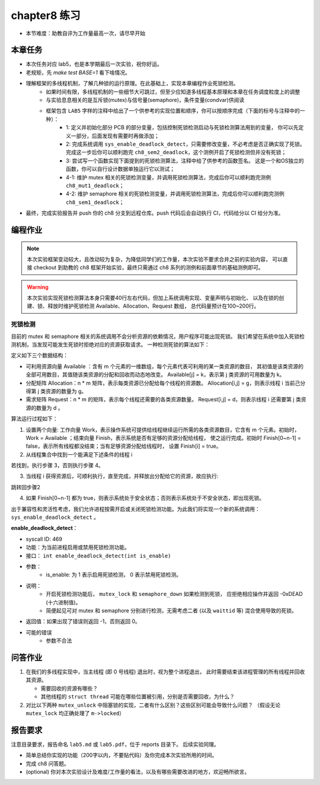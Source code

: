 chapter8 练习
=======================================

- 本节难度：助教自评为工作量最高一次，请尽早开始

本章任务
-----------------------------------------------------

- 本次任务对应 lab5，也是本学期最后一次实验，祝你好运。
- 老规矩，先 `make test BASE=1` 看下啥情况。
- 理解框架的多线程机制，了解几种锁的运行原理。在此基础上，实现本章编程作业死锁检测。
   - 如果时间有限，多线程机制的一些细节大可跳过，但至少应知道多线程基本原理和本章在任务调度粒度上的调整
   - 与实验息息相关的是互斥锁(mutex)与信号量(semaphore)，条件变量(condvar)供阅读
   - 框架包含 ``LAB5`` 字样的注释中给出了一个供参考的实现位置和顺序，你可以按顺序完成（下面的标号与注释中的一种）：
      - 1: 定义并初始化部分 PCB 的部分变量，包括控制死锁检测启动与死锁检测算法用到的变量，
        你可以先定义一部分，后面发现有需要时再做添加；
      - 2: 完成系统调用 ``sys_enable_deadlock_detect``，只需要修改变量，不必考虑是否正确实现了死锁。
        完成这一步后你可以顺利跑完 ``ch8_sem2_deadlock``，这个测例开启了死锁检测但并没有死锁；
      - 3: 尝试写一个函数实现下面提到的死锁检测算法，注释中给了供参考的函数签名。
        这是一个和OS独立的函数，你可以自行设计数据单独运行它以测试；
      - 4-1: 维护 mutex 相关的死锁检测变量，并调用死锁检测算法，完成后你可以顺利跑完测例 ``ch8_mut1_deadlock``；
      - 4-2: 维护 semaphore 相关的死锁检测变量，并调用死锁检测算法，完成后你可以顺利跑完测例 ``ch8_sem1_deadlock``；
- 最终，完成实验报告并 push 你的 ch8 分支到远程仓库。push 代码后会自动执行 CI，代码给分以 CI 给分为准。


编程作业
--------------------------------------

.. note::

   本次实验框架变动较大，且改动较为复杂，为降低同学们的工作量，本次实验不要求合并之前的实验内容，
   可以直接 checkout 到助教的 ch8 框架开始实验，最终只需通过 ch8 系列的测例和前面章节的基础测例即可。

.. warning::

   本次实验实现死锁检测算法本身只需要40行左右代码，但加上系统调用实现、变量声明与初始化、
   以及在锁的创建、锁、释放时维护死锁检测 Available、Allocation、Request 数组，
   总代码量预计在100~200行。


死锁检测
+++++++++++++++++++++++++++++++

目前的 mutex 和 semaphore 相关的系统调用不会分析资源的依赖情况，用户程序可能出现死锁。
我们希望在系统中加入死锁检测机制，当发现可能发生死锁时拒绝对应的资源获取请求。
一种检测死锁的算法如下：

定义如下三个数据结构：

- 可利用资源向量 Available ：含有 m 个元素的一维数组，每个元素代表可利用的某一类资源的数目，
  其初值是该类资源的全部可用数目，其值随该类资源的分配和回收而动态地改变。
  Available[j] = k，表示第 j 类资源的可用数量为 k。
- 分配矩阵 Allocation：n * m 矩阵，表示每类资源已分配给每个线程的资源数。
  Allocation[i,j] = g，则表示线程 i 当前己分得第 j 类资源的数量为 g。
- 需求矩阵 Request：n * m 的矩阵，表示每个线程还需要的各类资源数量。
  Request[i,j] = d，则表示线程 i 还需要第 j 类资源的数量为 d 。

算法运行过程如下：

1. 设置两个向量: 工作向量 Work，表示操作系统可提供给线程继续运行所需的各类资源数目，它含有
   m 个元素。初始时，Work = Available ；结束向量 Finish，表示系统是否有足够的资源分配给线程，
   使之运行完成。初始时 Finish[0~n-1] = false，表示所有线程都没结束；当有足够资源分配给线程时，
   设置 Finish[i] = true。
2. 从线程集合中找到一个能满足下述条件的线程 i

.. code-block:: 
   :linenos:

   Finish[i] == false;
   Request[i,0~n-1] ≤ Work[0~n-1];

若找到，执行步骤 3，否则执行步骤 4。

3. 当线程 i 获得资源后，可顺利执行，直至完成，并释放出分配给它的资源，故应执行:

.. code-block:: 
   :linenos:

   Work[0~n-1] = Work[0~n-1] + Allocation[i, 0~n-1];
   Finish[i] = true;

跳转回步骤2

4. 如果 Finish[0~n-1] 都为 true，则表示系统处于安全状态；否则表示系统处于不安全状态，即出现死锁。

出于兼容性和灵活性考虑，我们允许进程按需开启或关闭死锁检测功能。为此我们将实现一个新的系统调用：
``sys_enable_deadlock_detect`` 。

**enable_deadlock_detect**：

- syscall ID:  469
- 功能：为当前进程启用或禁用死锁检测功能。
- 接口： ``int enable_deadlock_detect(int is_enable)``
- 参数：
   - is_enable: 为 1 表示启用死锁检测， 0 表示禁用死锁检测。
- 说明：
   - 开启死锁检测功能后， ``mutex_lock`` 和 ``semaphore_down`` 如果检测到死锁，
     应拒绝相应操作并返回 -0xDEAD (十六进制值)。
   - 简便起见可对 mutex 和 semaphore 分别进行检测，无需考虑二者 (以及 ``waittid`` 等)
     混合使用导致的死锁。
- 返回值：如果出现了错误则返回 -1，否则返回 0。
- 可能的错误
   - 参数不合法

问答作业
--------------------------------------------


1. 在我们的多线程实现中，当主线程 (即 0 号线程) 退出时，视为整个进程退出，
   此时需要结束该进程管理的所有线程并回收其资源。

   - 需要回收的资源有哪些？
   - 其他线程的 ``struct thread`` 可能在哪些位置被引用，分别是否需要回收，为什么？

2. 对比以下两种 ``mutex_unlock`` 中阻塞锁的实现，二者有什么区别？这些区别可能会导致什么问题？
   （假设无论 ``mutex_lock`` 均正确处理了 ``m->locked``）

.. code-block:: C
   :linenos:
   void mutex_unlock_v1(struct mutex *m)
   {
      if (m->blocking) {
         m->locked = 0;
         struct thread *t = id_to_task(pop_queue(&m->wait_queue));
         if (t != NULL) {
            t->state = RUNNABLE;
            add_task(t);
         }
      } else ...
   }

   void mutex_unlock_v2(struct mutex *m)
   {
      if (m->blocking) {
         struct thread *t = id_to_task(pop_queue(&m->wait_queue));
         if (t == NULL) {
            m->locked = 0;
         } else {
            t->state = RUNNABLE;
            add_task(t);
         }
      } else ...
   }


报告要求
-------------------------------

注意目录要求，报告命名 ``lab5.md`` 或 ``lab5.pdf``，位于 reports 目录下。 后续实验同理。

- 简单总结你实现的功能（200字以内，不要贴代码）及你完成本次实验所用的时间。
- 完成 ch8 问答题。
- (optional) 你对本次实验设计及难度/工作量的看法，以及有哪些需要改进的地方，欢迎畅所欲言。
